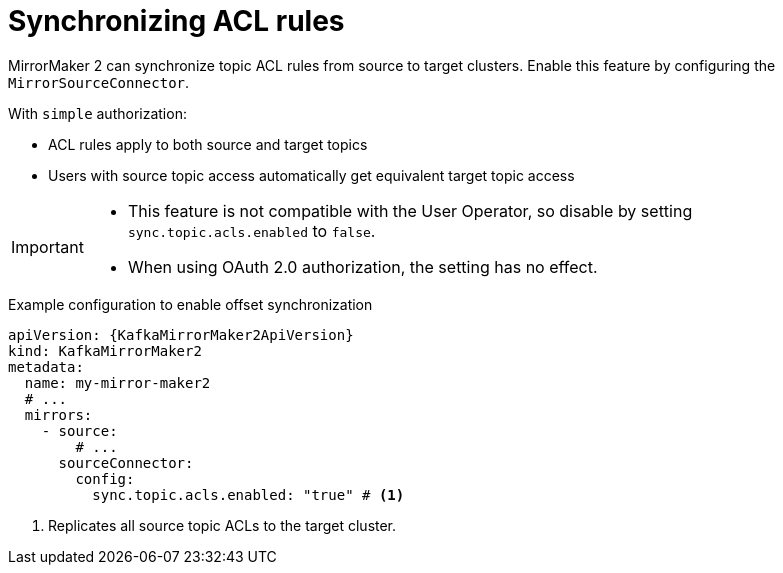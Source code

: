 :_mod-docs-content-type: CONCEPT

// Module included in the following assemblies:
//
// assembly-config.adoc

[id='con-config-mirrormaker2-sync-acls-{context}']
= Synchronizing ACL rules

[role="_abstract"]
MirrorMaker 2 can synchronize topic ACL rules from source to target clusters. 
Enable this feature by configuring the `MirrorSourceConnector`.

With `simple` authorization:

* ACL rules apply to both source and target topics
* Users with source topic access automatically get equivalent target topic access

[IMPORTANT]
====
* This feature is not compatible with the User Operator, so disable by setting `sync.topic.acls.enabled` to `false`.
* When using OAuth 2.0 authorization, the setting has no effect.
====

.Example configuration to enable offset synchronization
[source,yaml,subs="+quotes,attributes"]
----
apiVersion: {KafkaMirrorMaker2ApiVersion}
kind: KafkaMirrorMaker2
metadata:
  name: my-mirror-maker2
  # ...
  mirrors:
    - source:
        # ...
      sourceConnector:
        config:
          sync.topic.acls.enabled: "true" # <1>
----
<1> Replicates all source topic ACLs to the target cluster.